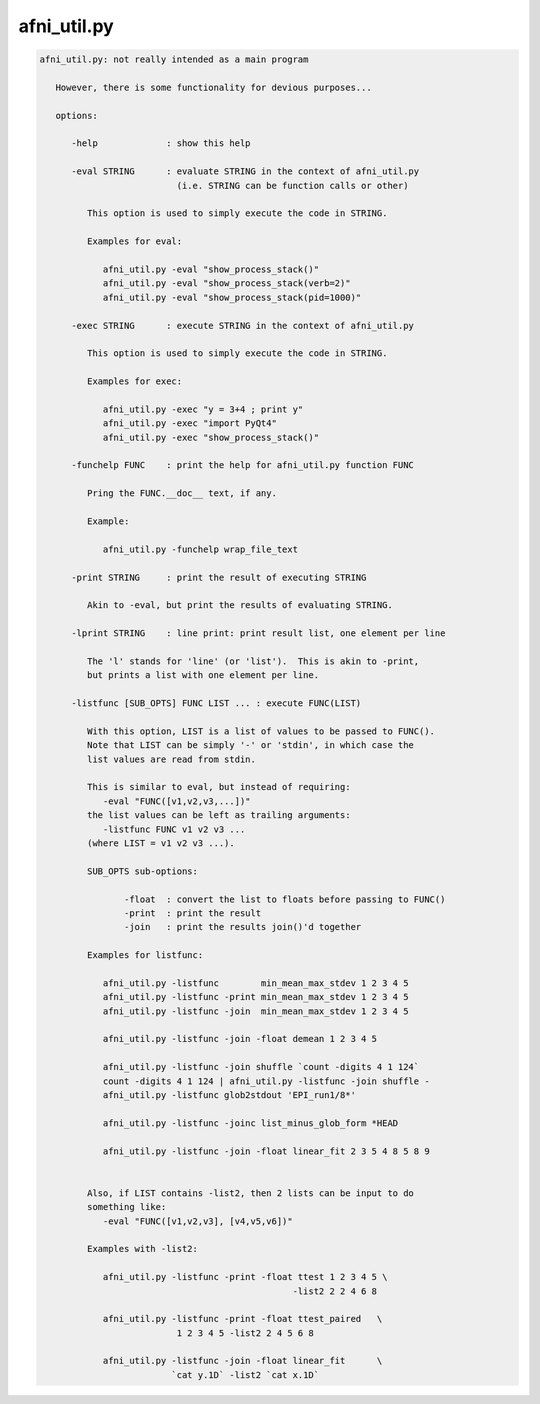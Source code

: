************
afni_util.py
************

.. _afni_util.py:

.. contents:: 
    :depth: 4 

.. code-block:: none

    
    afni_util.py: not really intended as a main program
    
       However, there is some functionality for devious purposes...
    
       options:
    
          -help             : show this help
    
          -eval STRING      : evaluate STRING in the context of afni_util.py
                              (i.e. STRING can be function calls or other)
    
             This option is used to simply execute the code in STRING.
    
             Examples for eval:
    
                afni_util.py -eval "show_process_stack()"
                afni_util.py -eval "show_process_stack(verb=2)"
                afni_util.py -eval "show_process_stack(pid=1000)"
    
          -exec STRING      : execute STRING in the context of afni_util.py
    
             This option is used to simply execute the code in STRING.
    
             Examples for exec:
    
                afni_util.py -exec "y = 3+4 ; print y"
                afni_util.py -exec "import PyQt4"
                afni_util.py -exec "show_process_stack()"
    
          -funchelp FUNC    : print the help for afni_util.py function FUNC
    
             Pring the FUNC.__doc__ text, if any.
    
             Example:
    
                afni_util.py -funchelp wrap_file_text
    
          -print STRING     : print the result of executing STRING
    
             Akin to -eval, but print the results of evaluating STRING.
    
          -lprint STRING    : line print: print result list, one element per line
    
             The 'l' stands for 'line' (or 'list').  This is akin to -print,
             but prints a list with one element per line.
    
          -listfunc [SUB_OPTS] FUNC LIST ... : execute FUNC(LIST)
    
             With this option, LIST is a list of values to be passed to FUNC().
             Note that LIST can be simply '-' or 'stdin', in which case the
             list values are read from stdin.
    
             This is similar to eval, but instead of requiring:
                -eval "FUNC([v1,v2,v3,...])"
             the list values can be left as trailing arguments:
                -listfunc FUNC v1 v2 v3 ...
             (where LIST = v1 v2 v3 ...).
    
             SUB_OPTS sub-options:
    
                    -float  : convert the list to floats before passing to FUNC()
                    -print  : print the result
                    -join   : print the results join()'d together
    
             Examples for listfunc:
    
                afni_util.py -listfunc        min_mean_max_stdev 1 2 3 4 5
                afni_util.py -listfunc -print min_mean_max_stdev 1 2 3 4 5
                afni_util.py -listfunc -join  min_mean_max_stdev 1 2 3 4 5
    
                afni_util.py -listfunc -join -float demean 1 2 3 4 5
    
                afni_util.py -listfunc -join shuffle `count -digits 4 1 124`
                count -digits 4 1 124 | afni_util.py -listfunc -join shuffle -
                afni_util.py -listfunc glob2stdout 'EPI_run1/8*'
    
                afni_util.py -listfunc -joinc list_minus_glob_form *HEAD
    
                afni_util.py -listfunc -join -float linear_fit 2 3 5 4 8 5 8 9
    
    
             Also, if LIST contains -list2, then 2 lists can be input to do
             something like:
                -eval "FUNC([v1,v2,v3], [v4,v5,v6])"
    
             Examples with -list2:
    
                afni_util.py -listfunc -print -float ttest 1 2 3 4 5 \
                                                    -list2 2 2 4 6 8
    
                afni_util.py -listfunc -print -float ttest_paired   \
                              1 2 3 4 5 -list2 2 4 5 6 8
    
                afni_util.py -listfunc -join -float linear_fit      \
                             `cat y.1D` -list2 `cat x.1D`
    
